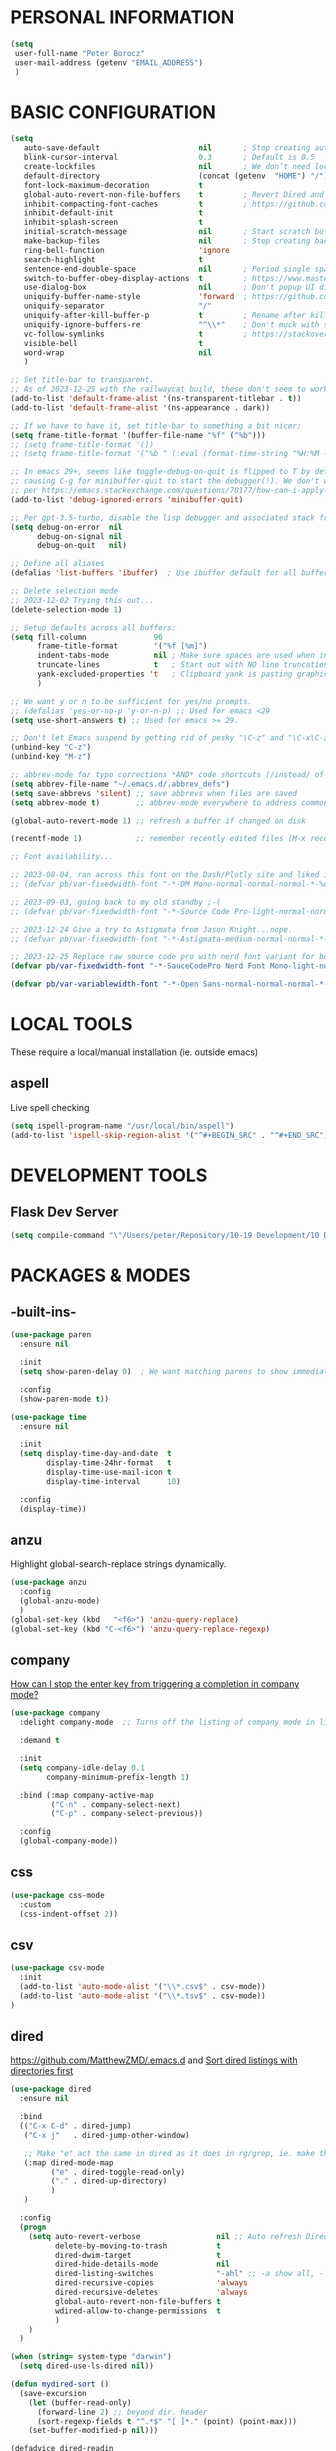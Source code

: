 * PERSONAL INFORMATION
#+begin_src emacs-lisp
  (setq
   user-full-name "Peter Borocz"
   user-mail-address (getenv "EMAIL_ADDRESS")
   )
#+end_src
* BASIC CONFIGURATION
#+begin_src emacs-lisp
    (setq
       auto-save-default                      nil       ; Stop creating autosaving files (we setup/use bbatsov's auto-save instead)
       blink-cursor-interval                  0.3       ; Default is 0.5
       create-lockfiles                       nil       ; We don’t need lockfiles since were ONLY single-user!
       default-directory                      (concat (getenv  "HOME") "/")
       font-lock-maximum-decoration           t
       global-auto-revert-non-file-buffers    t         ; Revert Dired and other buffers on changes
       inhibit-compacting-font-caches         t         ; https://github.com/sabof/org-bullets/issues/11#issuecomment-439228372
       inhibit-default-init                   t
       inhibit-splash-screen                  t
       initial-scratch-message                nil       ; Start scratch buffers empty..
       make-backup-files                      nil       ; Stop creating backup~ files
       ring-bell-function                     'ignore
       search-highlight                       t
       sentence-end-double-space              nil       ; Period single space ends sentence
       switch-to-buffer-obey-display-actions  t         ; https://www.masteringemacs.org/article/demystifying-emacs-window-manager Switching Buffers
       use-dialog-box                         nil       ; Don't popup UI dialogs when prompting
       uniquify-buffer-name-style             'forward  ; https://github.com/bbatsov/prelude
       uniquify-separator                     "/"
       uniquify-after-kill-buffer-p           t         ; Rename after killing uniquified
       uniquify-ignore-buffers-re             "^\\*"    ; Don't muck with special buffers
       vc-follow-symlinks                     t         ; https://stackoverflow.com/questions/15390178/emacs-and-symbolic-links#15391387
       visible-bell                           t
       word-wrap                              nil
       )

    ;; Set title-bar to transparent.
    ;; As of 2023-12-25 with the railwaycat build, these don't seem to work:
    (add-to-list 'default-frame-alist '(ns-transparent-titlebar . t))
    (add-to-list 'default-frame-alist '(ns-appearance . dark))

    ;; If we have to have it, set title-bar to something a bit nicer:
    (setq frame-title-format '(buffer-file-name "%f" ("%b")))
    ;; (setq frame-title-format '())
    ;; (setq frame-title-format '("%b " (:eval (format-time-string "%H:%M - %Y-%m-%d"))))

    ;; In emacs 29+, seems like toggle-debug-on-quit is flipped to T by default,
    ;; causing C-g for minibuffer-quit to start the debugger(!). We don't want that.
    ;; per https://emacs.stackexchange.com/questions/70177/how-can-i-apply-toggle-debug-on-quit-ignore-debugger-entered-lisp-error/70180
    (add-to-list 'debug-ignored-errors 'minibuffer-quit)

    ;; Per gpt-3.5-turbo, disable the lisp debugger and associated stack frame for common errors.
    (setq debug-on-error  nil
          debug-on-signal nil
          debug-on-quit   nil)

    ;; Define all aliases
    (defalias 'list-buffers 'ibuffer)  ; Use ibuffer default for all buffer management

    ;; Delete selection mode
    ;; 2023-12-02 Trying this out...
    (delete-selection-mode 1)

    ;; Setup defaults across all buffers:
    (setq fill-column               96
          frame-title-format        '("%f [%m]")
          indent-tabs-mode          nil ; Make sure spaces are used when indenting anything!
          truncate-lines            t   ; Start out with NO line truncation.
          yank-excluded-properties 't   ; Clipboard yank is pasting graphics from microsoft instead of text. Strip all properties!
          )

    ;; We want y or n to be sufficient for yes/no prompts.
    ;; (defalias 'yes-or-no-p 'y-or-n-p) ;; Used for emacs <29
    (setq use-short-answers t) ;; Used for emacs >= 29.

    ;; Don't let Emacs suspend by getting rid of pesky "\C-z" and "\C-x\C-z" annoying minimize
    (unbind-key "C-z")
    (unbind-key "M-z")

    ;; abbrev-mode for typo corrections *AND* code shortcuts (/instead/ of yasnippets)
    (setq abbrev-file-name "~/.emacs.d/.abbrev_defs")
    (setq save-abbrevs 'silent) ;; save abbrevs when files are saved
    (setq abbrev-mode t)        ;; abbrev-mode everywhere to address common typos.

    (global-auto-revert-mode 1) ;; refresh a buffer if changed on disk

    (recentf-mode 1)            ;; remember recently edited files (M-x recentf-open-files to show)

    ;; Font availability...

    ;; 2023-08-04, ran across this font on the Dash/Plotly site and liked it (in particular, the "drop" on the f!)
    ;; (defvar pb/var-fixedwidth-font "-*-DM Mono-normal-normal-normal-*-%d-*-*-*-m-0-iso10646-1")

    ;; 2023-09-03, going back to my old standby ;-(
    ;; (defvar pb/var-fixedwidth-font "-*-Source Code Pro-light-normal-normal-*-%d-*-*-*-m-0-iso10646-1")

    ;; 2023-12-24 Give a try to Astigmata from Jason Knight...nope.
    ;; (defvar pb/var-fixedwidth-font "-*-Astigmata-medium-normal-normal-*-%d-*-*-*-p-0-iso10646-1")

    ;; 2023-12-25 Replace raw source code pro with nerd font variant for better doom-modeline display support.
    (defvar pb/var-fixedwidth-font "-*-SauceCodePro Nerd Font Mono-light-normal-normal-*-%d-*-*-*-m-0-iso10646-1")

    (defvar pb/var-variablewidth-font "-*-Open Sans-normal-normal-normal-*-%d-*-*-*-p-0-iso10646-1")
#+end_src
* LOCAL TOOLS
These require a local/manual installation (ie. outside emacs)
** aspell
   Live spell checking
#+begin_src emacs-lisp
  (setq ispell-program-name "/usr/local/bin/aspell")
  (add-to-list 'ispell-skip-region-alist '("^#+BEGIN_SRC" . "^#+END_SRC"))
#+end_src
* DEVELOPMENT TOOLS
** Flask Dev Server
# WIP, need to find how to escape properly obo BOTH emacs *and* fish.
#+begin_src emacs-lisp
  (setq compile-command "\"/Users/peter/Repository/10-19 Development/10 Development/10.01 optimus_ludos/.venv/bin/flask run --debug -h localhost -p 5001 --debug\"")
#+end_src
* PACKAGES & MODES
** -built-ins-
#+begin_src emacs-lisp
  (use-package paren
    :ensure nil

    :init
    (setq show-paren-delay 0)  ; We want matching parens to show immediately

    :config
    (show-paren-mode t))

  (use-package time
    :ensure nil

    :init
    (setq display-time-day-and-date  t
          display-time-24hr-format   t
          display-time-use-mail-icon t
          display-time-interval      10)

    :config
    (display-time))
#+end_src
** anzu
Highlight global-search-replace strings dynamically.
#+begin_src emacs-lisp
  (use-package anzu
    :config
    (global-anzu-mode)
    )
  (global-set-key (kbd   "<f6>") 'anzu-query-replace)
  (global-set-key (kbd "C-<f6>") 'anzu-query-replace-regexp)
#+end_src
** company
[[Https://emacs.stackexchange.com/questions/13286/how-can-i-stop-the-enter-key-from-triggering-a-completion-in-company-mode][How can I stop the enter key from triggering a completion in company mode?]]
#+begin_src emacs-lisp
  (use-package company
    :delight company-mode  ;; Turns off the listing of company mode in list of minor modes (e.g. modeline)

    :demand t

    :init
    (setq company-idle-delay 0.1
          company-minimum-prefix-length 1)

    :bind (:map company-active-map
           ("C-n" . company-select-next)
           ("C-p" . company-select-previous))

    :config
    (global-company-mode))
#+end_src
** css
#+begin_src emacs-lisp
  (use-package css-mode
    :custom
    (css-indent-offset 2))
#+end_src
** csv
#+begin_src emacs-lisp
 (use-package csv-mode
   :init
   (add-to-list 'auto-mode-alist '("\\*.csv$" . csv-mode))
   (add-to-list 'auto-mode-alist '("\\*.tsv$" . csv-mode))
 )
#+end_src
** dired
[[https://github.com/MatthewZMD/.emacs.d]]
and
[[https://www.emacswiki.org/emacs/DiredSortDirectoriesFirst][Sort dired listings with directories first]]
#+begin_src emacs-lisp
  (use-package dired
    :ensure nil

    :bind
    (("C-x C-d" . dired-jump)
     ("C-x j"   . dired-jump-other-window)

     ;; Make "e" act the same in dired as it does in rg/grep, ie. make the buffer editable (C-c C-s to save edits)
     (:map dired-mode-map
           ("e" . dired-toggle-read-only)
           ("." . dired-up-directory)
           )
     )

    :config
    (progn
      (setq auto-revert-verbose                 nil ;; Auto refresh Dired, but be quiet about it
            delete-by-moving-to-trash           t
            dired-dwim-target                   t
            dired-hide-details-mode             nil
            dired-listing-switches              "-ahl" ;; -a show all, -l show long form, -h show size nicer.
            dired-recursive-copies              'always
            dired-recursive-deletes             'always
            global-auto-revert-non-file-buffers t
            wdired-allow-to-change-permissions  t
            )
      )
    )

  (when (string= system-type "darwin")
    (setq dired-use-ls-dired nil))

  (defun mydired-sort ()
    (save-excursion
      (let (buffer-read-only)
        (forward-line 2) ;; beyond dir. header
        (sort-regexp-fields t "^.*$" "[ ]*." (point) (point-max)))
      (set-buffer-modified-p nil)))

  (defadvice dired-readin
    (after dired-after-updating-hook first () activate)
    "Sort dired listings with directories first before adding marks."
    (mydired-sort))

  ;;
  ;; Color our dired display by type of file/directory
  ;; https://github.com/purcell/diredfl
  ;;
  (add-hook 'dired-mode-hook 'diredfl-mode)

  (use-package dired-gitignore
    :ensure t

    :config
    (define-key dired-mode-map (kbd "H") #'dired-gitignore-global-mode) ;; into your startup files. Then you will hide and show the gitignored files in a dired buffer by hitting the H key.

    ;; If you want to ignore gitignored files by default add also

    (dired-gitignore-global-mode t)
    )
#+end_src
** dumb-jump (inactive)
Until ruff-lsp gets the ability to look up a definition, this won't work.
It hooks into the xref system which is also used by eglot and thus, can't "lay over" it. Sad...
[[https://github.com/jacktasia/dumb-jump][GitHub - jacktasia/dumb-jump: an Emacs "jump to definition" package for 50+ l...]]
#+begin_src emacs-lisp
  ;; (installed through packages-list-package)
  ;; (add-hook 'xref-backend-functions #'dumb-jump-xref-activate)
#+end_src
** editor-config
#+begin_src emacs-lisp
  (use-package editorconfig
    :init
    (editorconfig-mode 1)
    )
#+end_src
** eglot
- [[https://github.com/joaotavora/eglot][GitHub - joaotavora/eglot: A client for Language Server Protocol servers]]
- [[https://ddavis.io/posts/emacs-python-lsp/][Python with Emacs: py(v)env and lsp-mode]]
- [[https://whatacold.io/blog/2022-01-22-emacs-eglot-lsp/][Eglot for better programming experience in Emacs - whatacold's space]]
#+begin_src emacs-lisp
  ;; https://grtcdr.tn/dotfiles/emacs/emacs.html#orgdb7d3a6
  (use-package eglot
      :commands
      (eglot eglot-ensure)

      :hook
      ((python-ts-mode yaml-ts-mode) . eglot-ensure)

      :bind
      (:map eglot-mode-map
            ("C-c e a" . eglot-code-actions)
            ("C-c e r" . eglot-rename)
            ("C-c e f" . eglot-format)
            ("C-c x r" . xref-find-references)
            ("C-c x f" . xref-find-definitions)
            ("C-c x a" . xref-find-apropos)
            ("C-c f n" . flymake-goto-next-error)
            ("C-c f p" . flymake-goto-prev-error)
            ("C-c f d" . flymake-show-project-diagnostics))

      :custom
      (eglot-autoshutdown t)
      (eglot-menu-string "eglot")
      (eglot-ignored-server-capabilities '(:documentHighlightProvider))
      )

  (use-package pyvenv-auto
    :custom
    (pyvenv-auto-mode t))

  (with-eval-after-load 'eglot
    (add-to-list 'eglot-server-programs
                 '(python-ts-mode . ("~/.local/bin/ruff-lsp"))))

  (use-package treesit-auto
    :config
    (global-treesit-auto-mode))

  (add-hook 'prog-mode-hook (lambda () (setq truncate-lines t
                                             fill-column    96
                                             )))
#+end_src
** elm-mode
   https://github.com/jcollard/elm-mode
#+begin_src emacs-lisp
  (use-package elm-mode
    :config
    (setq elm-format-on-save t)

    :init
    (add-hook 'elm-mode-hook 'elm-format-on-save-mode)
    )
#+end_src
** emacs-garbage-collection collection
   Gather garbage-collection statistics for Emacs core devs
   https://elpa.gnu.org/packages/emacs-gc-stats.html
#+begin_src emacs-lisp
  ;; Turned off 2023-10-11
  ;; (use-package emacs-gc-stats

  ;;   :config

  ;;   ;; Optionally reset Emacs GC settings to default values (recommended)
  ;;   (setq emacs-gc-stats-gc-defaults 'emacs-defaults)

  ;;   ;; Optionally set reminder to upload the stats after 3 weeks.
  ;;   (setq emacs-gc-stats-remind nil) ; can also be a number of days

  ;;   ;; Optionally disable logging the command names
  ;;   ;; (setq emacs-gc-stats-inhibit-command-name-logging t)
  ;;   (emacs-gc-stats-mode +1)
  ;; )
#+end_src
** envrc
[[https://github.com/purcell/envrc]]
#+begin_src emacs-lisp
  (use-package envrc
    (envrc-global-mode)
    )
#+end_src
** find-file-in-project
 #+begin_src emacs-lisp
   (use-package find-file-in-project
     :load-path "~/.emacs.d/site-lisp/find-file-in-project/"

     :config
     (setq ffip-use-rust-fd t)

     :bind
     ("C-c C-x C-f" . find-file-in-project) ;; Note: override org-emphasize (which I've never used)
     )
 #+end_src
** fish-shell-mode
#+begin_src emacs-lisp
  ;; Tried commenting this out as of 2023-07-30 as part of testing out 29.1 and going back to 28.2
  ;; it doesn't seem to have any impact...leave it out??
  ;; (use-package fish-mode)
#+end_src
** format-all
hat-tip to [[https://ianyepan.github.io/posts/format-all/][Ian YE Pan]]
#+begin_src emacs-lisp
  (use-package format-all

    :preface
    (defun pb/format-code ()
      "Auto-format whole buffer."
      (interactive)
      (if (derived-mode-p 'prolog-mode)
          (prolog-indent-buffer)
        (format-all-buffer)))

    :config
    (global-set-key (kbd "M-F") #'pb/format-code)
    (add-hook 'prog-mode-hook #'format-all-ensure-formatter)
    )
#+end_src
** git
 #+begin_src emacs-lisp
   (use-package git-timemachine)

   (use-package git-gutter
     :init
     (global-git-gutter-mode +1)

     :config
     (setq git-gutter:disabled-modes '(org-mode image-mode))

     )
 #+end_src
** gpt
https://github.com/karthink/gptel
 #+begin_src emacs-lisp
   (use-package gptel)
 #+end_src
** graphviz/dot-mode
#+begin_src emacs-lisp
  (use-package graphviz-dot-mode
    :config
    (setq graphviz-dot-indent-width 4))
#+end_src
** helpful
Improve quality of most-used C-h methods.
#+begin_src emacs-lisp
  (use-package helpful
    :demand t

    :bind
    ("C-x C-g" . magit-status)

    ;; Note that the built-in `describe-function' includes both functions
    ;; and macros. `helpful-function' is functions only, so we provide
    ;; `helpful-callable' as a drop-in replacement.
    ("C-h f" . helpful-callable)
    ("C-h v" . helpful-variable)
    ("C-h k" . helpful-key)
    ("C-h x" . helpful-command)

    ;; I also recommend the following keybindings to get the most out of helpful:
    ;; Lookup the current symbol at point. C-c C-d is a common keybinding
    ;; for this in lisp modes.
    ("C-c C-d" . helpful-at-point)

    ;; Look up *F*unctions (excludes macros).
    ;;
    ;; By default, C-h F is bound to `Info-goto-emacs-command-node'. Helpful
    ;; already links to the manual, if a function is referenced there.
    ("C-h F"  . helpful-function)
    )

#+end_src
** hungry-deletes
Aggressively (but reluctantly) delete white-space.
[[https://github.com/hrehfeld/emacs-smart-hungry-delete]]
#+begin_src emacs-lisp
  (use-package smart-hungry-delete
    :ensure t

    :bind (
           ([remap delete-char]                   . smart-hungry-delete-forward-char)
           ([remap org-delete-char]               . smart-hungry-delete-forward-char)

           ([remap backward-delete-char-untabify] . smart-hungry-delete-backward-char)
           ([remap delete-backward-char]          . smart-hungry-delete-backward-char)
           )

    :init (smart-hungry-delete-add-default-hooks))
#+end_src
** full-frame
Use a single-window (part. for Magit) and then close.
#+begin_src emacs-lisp
  (use-package fullframe
    :config (fullframe magit-status magit-mode-quit-window))
#+end_src
** indent
https://github.com/jdtsmith/indent-bars
 #+begin_src emacs-lisp
   (use-package indent-bars
     :load-path "~/.emacs.d/site-lisp/indent-bars"

     :config
     (setq
      indent-bars-color '(highlight :face-bg t :blend 1.0)
      indent-bars-pattern "."
      indent-bars-width-frac 0.1
      indent-bars-pad-frac 0.1
      indent-bars-zigzag nil
      indent-bars-color-by-depth nil
      indent-bars-highlight-current-depth nil
      indent-bars-display-on-blank-lines nil
      )

     :hook
     ((python-mode yaml-pro-ts-mode) . indent-bars-mode)
     )
 #+end_src
** justfile
#+begin_src emacs-lisp
  (use-package just-mode
    :config
    (add-to-list 'auto-mode-alist '("\\justfile?\\'" . just-mode))
    )
#+end_src
** lin
#+begin_src emacs-lisp
  (use-package lin
    :ensure t
    :config
    (lin-global-mode 1)
    )
#+end_src
** magit
#+begin_src emacs-lisp
  ;; Full screen magit-status
  (defadvice magit-status (around magit-fullscreen activate)
    (window-configuration-to-register :magit-fullscreen)
    ad-do-it
    (delete-other-windows))

  (defun magit-quit-session ()
    "Restores the previous window configuration and kills the magit buffer"
    (interactive)
    (kill-buffer)
    (jump-to-register :magit-fullscreen))

  (use-package magit
    :demand t

    :bind
    ("C-x C-g" . magit-status)

    :config
    (define-key magit-status-mode-map (kbd "q") 'magit-quit-session))

  (use-package ibuffer-git)

  (use-package magit-todos
    :load-path "~/.emacs.d/site-lisp/magit-todos/"
    )
#+end_src
** marginalia
#+begin_src emacs-lisp
  ;; Enable rich annotations using the Marginalia package
  (use-package marginalia
    ;; Bind `marginalia-cycle' locally in the minibuffer.  To make the binding
    ;; available in the *Completions* buffer, add it to the
    ;; `completion-list-mode-map'.
    :bind (:map minibuffer-local-map
           ("M-A" . marginalia-cycle))

    ;; The :init section is always executed.
    :init

    ;; Marginalia must be actived in the :init section of use-package such that
    ;; the mode gets enabled right away. Note that this forces loading the
    ;; package.
    (marginalia-mode))
#+end_src
** markdown
Specifically, GithubFlavoredMarkdown-mode
#+begin_src emacs-lisp
  (use-package markdown-mode
    :mode ("*\\.md\\'" . gfm-mode)

    :init
    (setq
     markdown-command      "multimarkdown"
     markdown-open-command "/usr/local/bin/mark") ;; Opens application -> Marked2

    :config
    (add-hook 'markdown-mode-hook 'visual-line-mode)
    (add-hook 'markdown-mode-hook 'pb/markdown-config)
    ;;(add-hook 'markdown-mode-hook 'pb/variable-width-face-mode)
    )

  (defun pb/markdown-config ()
    (local-set-key (kbd "M-q") 'ignore))
#+end_src
** mode-line
*** [[https://github.com/jessiehildebrandt/mood-line/blob/master/mood-line.el][mood-line]]
Nice and simple, no extraneous minor-modes or weird font's necessary!
#+begin_src emacs-lisp
  (use-package mood-line
    :ensure t

    :init
    (custom-set-faces
     '(mode-line-active   ((t (:family "SauceCodePro Nerd Font Mono" :height 1.0))))
     '(mode-line-inactive ((t (:family "SauceCodePro Nerd Font Mono" :height 0.8))))
     )

    (mood-line-mode)

    )
#+end_src
*** ARCHIVED (tried but discounted for one reason or another)
**** [[https://github.com/TheBB/spaceline][spaceline]]       (tried but inactive now)
[[https://github.com/TheBB/spaceline#turning-segments-on-and-off][GitHub - TheBB/spaceline: Powerline theme from Spacemacs]]
#+begin_src emacs-lisp
  ;; (use-package spaceline
  ;;     :init
  ;;     (spaceline-emacs-theme)

  ;;     :config
  ;;     (spaceline-toggle-minor-modes-off)
  ;;     )
#+end_src
**** [[https://github.com/Malabarba/smart-mode-line/][smart-mode-line]] (tried but inactive now)
#+begin_src emacs-lisp
  ;; (use-package smart-mode-line
  ;;   :ensure t
  ;;   :init
  ;;   (sml/setup)
  ;;   )
#+end_src
**** [[https://github.com/seagle0128/doom-modeline?tab=readme-ov-file#customize][doom]]            (tried but inactive now)
[[https://github.com/seagle0128/doom-modeline][GitHub - seagle0128/doom-modeline: A fancy and fast mode-line inspired by min...]]
http://emacs.stackexchange.com/questions/13227/easy-way-to-give-the-time-its-own-face-in-modeline
#+begin_src emacs-lisp
  (use-package nerd-icons
    :custom
    (nerd-icons-font-family "Symbols Nerd Font Mono")
    )

  ;; (use-package doom-modeline
  ;;   :ensure t

  ;;   :init
  ;;   (setq
  ;;    display-time-string-forms '((propertize (format-time-string "%a %R %F" now)))
  ;;    doom-modeline-column-zero-based nil
  ;;    doom-modeline-height 1

  ;;    doom-modeline-position-column-format '("C%c")
  ;;    doom-modeline-position-column-line-format '("%l - %c")
  ;;    doom-modeline-position-line-format '("L%l")
  ;;    doom-modeline-vcs-max-length 20

  ;;    modeline-position-column-format '("C%c")
  ;;    modeline-position-column-line-format '("%l - %c")
  ;;    modeline-position-line-format '("L%l")

  ;;    inhibit-compacting-font-caches t
  ;;    nerd-icons-scale-factor 1.0
  ;;    )
  ;;   (custom-set-faces
  ;;    '(mode-line-active   ((t (:family "SauceCodePro Nerd Font Mono" :height 1.0))))
  ;;    '(mode-line-inactive ((t (:family "SauceCodePro Nerd Font Mono" :height 0.8))))
  ;;    )

  ;;   :hook
  ;;   (after-init . doom-modeline-mode)
  ;;   )
#+end_src
** move-text
Specifically, GithubFlavoredMarkdown-mode
#+begin_src emacs-lisp
  (use-package move-text
    :init
    (move-text-default-bindings)
    )
#+end_src
** olivetti
https://github.com/rnkn/olivetti
#+begin_src emacs-lisp
  (use-package olivetti
    :init
    (setq olivetti-body-width 0.66)

    :hook
    ((markdown-mode . olivetti-mode))
    )
#+end_src
** org
*** Base Package Definition
#+begin_src emacs-lisp

  ;; -----------------------------------------------------------------------------
  ;; Packages
  ;; -----------------------------------------------------------------------------
  (use-package org
    :defer nil

    :bind (:map org-mode-map
                ("C-M-<return>" . org-insert-subheading)
                ("C-c l"        . org-store-link)
                ("C-c a"        . org-agenda)
                ("C-c |"        . org-table-create-or-convert-from-region)
                ("C-c C-<"      . org-promote-subtree)
                ("C-c C->"      . org-demote-subtree)
                ("C-<right>"    . org-metaright)
                ("C-<left>"     . org-metaleft)
                )

    :config
    (add-hook 'text-mode-hook #'visual-line-mode)
    (visual-line-mode 1)

    :init
    (setq fill-column                              96 ;; Org won't use the global fill-column, set here explicitly?
          org-M-RET-may-split-line                 nil
          org-adapt-indentation                    t
          org-agenda-dim-blocked-tasks             'invisible
          org-agenda-files                         (directory-files-recursively "~/Repository/00-09 System/01 Org/" "\\.org$")
          org-catch-invisible-edits                'show-and-error
          org-default-notes-file                   (concat org-directory  "~/Repository/00-09 System/01 Org/gtd.org")
          org-directory                            "~/Repository/00-09 System/01 Org"
          org-ellipsis                             "▼"  ;; …, ↴ ⤵, ▼, ↴, ⬎, ⤷, ⋱
          org-enforce-todo-checkbox-dependencies   t
          org-enforce-todo-dependencies            t
          org-export-backends                      (quote (ascii html icalendar latex md odt))
          org-hide-emphasis-markers                t
          org-hide-leading-stars                   t
          org-id-prefix                            "ID" ;; We don't want simply numbers!
          org-image-actual-width                   '(300)
          org-link-search-must-match-exact-heading nil
          org-list-allow-alphabetical              t
          org-return-follows-link                  t
          org-src-fontify-natively                 t
          org-src-window-setup                     'current-window ;; https://irreal.org/blog/?p=8824
          org-startup-folded                       t
          org-startup-indented                     t
          org-startup-with-inline-images           t
          org-use-fast-todo-selection              t
          org-use-speed-commands                   nil
          ;; https://blog.aaronbieber.com/2017/03/19/organizing-notes-with-refile.html
          org-refile-targets                        '((org-agenda-files :maxlevel . 2))

          org-link-frame-setup '((vm      . vm-visit-folder-other-frame)
                                 (vm-imap . vm-visit-imap-folder-other-frame)
                                 (gnus    . org-gnus-no-new-news)
                                 (file    . find-file)  ;; Used to be find-file-other-window..
                                 (wl      . wl-other-frame))
          ))

  (add-to-list 'auto-mode-alist '("\\.org$" . org-mode))

  ;; Allow for links like [[file:~/dev/foo][Code]] to open a dired on C-c C-o.
  ;; https://emacs.stackexchange.com/questions/10426/org-mode-link-to-open-directory-in-dired
  (add-to-list 'org-file-apps '(directory . emacs))

  ;; ---------------------------------------------------------------------------
  ;; GTD Configuration
  ;; ---------------------------------------------------------------------------
  ;; Keywords: this sequence is on behalf of regular TO-DO items in my GTD world.
  (setq org-todo-keywords
        '((sequence
           "TODO(t)"
           "WORK(w)"
           "WAIT(a)"
           "|"
           "DONE(x)"
           )))

  ;; Format of DONE items
  (setq org-fontify-done-headline t)
  (set-face-attribute 'org-done          nil :foreground "gray36" :strike-through nil)
  (set-face-attribute 'org-headline-done nil :foreground "gray36" :strike-through nil)

  ;; ---------------------------------------------------------------------------
  ;; Capture templates
  ;; ---------------------------------------------------------------------------
  (define-key global-map (kbd "C-c c") 'org-capture)
  (setq org-capture-templates
        '(
          ("t" "GTD"      entry (file+headline "/Users/peter/Repository/00-09 System/01 Org/gtd.org" "INBOX") "** TODO %?\n\n")
          ("p" "Projects" entry (file          "/Users/peter/Repository/00-09 System/01 Org/projects.org"   ) "* TODO %?\n\n" :prepend t)
          ("j" "Journal"  entry (file+datetree "/Users/peter/Repository/00-09 System/01 Org/journal.org"    ) "*** %?")
          ))
#+end_src
*** Supplemental Org Packages
**** babel
#+begin_src emacs-lisp
  (org-babel-do-load-languages
   'org-babel-load-languages
   '((emacs-lisp . t)
     (js         . t)
     (python     . t)
     (shell      . t)
     (sqlite     . t)
     ))
  (setq org-confirm-babel-evaluate nil)
#+end_src
**** prettify-symbols
  #+begin_src emacs-lisp
    (defun pb/load-prettify-symbols ()
      (interactive)
      (setq prettify-symbols-alist
            (mapcan (lambda (x) (list x (cons (upcase (car x)) (cdr x))))
                    '(("#+begin_src"     . ?)
                      ("#+end_src"       . ?)

                      ("#+begin_example" . ?)
                      ("#+end_example"   . ?)

                      ("#+header:"       . ?)

                      (":properties:"    . ?)
                      (":end:"           . ?🛑)
                      )
                    )
            )
      )
    (add-hook 'org-mode-hook #'pb/load-prettify-symbols)
#+end_src
**** org-appear
 #+begin_src emacs-lisp
   (use-package org-appear
       :hook (org-mode . org-appear-mode))
 #+end_src
**** org-cliplink
Create an org-link from a URL in the clipboard with the actual title of the URL as the link title.
 #+begin_src emacs-lisp
   (use-package org-cliplink
     :after 'org
     )
 #+end_src
**** org-modern-indent
 #+begin_src emacs-lisp
   (use-package org-modern-indent
     :load-path "~/.emacs.d/site-lisp/org-modern-indent/"
     :config
     (add-hook 'org-mode-hook #'org-modern-indent-mode 90))
 #+end_src
**** org-pretty-table-mode
 #+begin_src emacs-lisp
   (use-package org-pretty-table
     :load-path "~/.emacs.d/site-lisp/org-pretty-table"
     :config
     (add-hook 'org-mode-hook (lambda () (org-pretty-table-mode))))
 #+end_src
**** org-superstar
 #+begin_src emacs-lisp
   ;; Nice(r) bullets (replaces org-bullets)
   (use-package org-superstar
     :config

     ;; Set the following to "t" to make TODO items have a 'checkbox' icon,
     ;; irrespective of their depth.
     (setq org-superstar-special-todo-items nil)

     (add-hook 'org-mode-hook (lambda () (org-superstar-mode 1)))
     )

   (setq org-superstar-item-bullet-alist
         '((?* . ?•)
           (?+ . ?➤)
           (?- . ?•)))
 #+end_src
**** org-web-tools (INACTIVE)
[[https://github.com/alphapapa/org-web-tools][GitHub - alphapapa/org-web-tools: View, capture, and archive Web pages in Org...]]
[[https://blog.nawaz.org/posts/2023/Mar/solving-a-scraping-problem-with-emacs-and-org-mode/][Solving a Scraping Problem with Emacs and Org Mode]] (Blog post demonstrating org-web-tools)
 #+begin_src emacs-lisp
   ;; Has problems with 29.1, revert to org-cliplink for now until package get's an upgrade.
   ;; (use-package org-web-tools)
 #+end_src
*** Attachment Management
#+begin_src emacs-lisp
  ;; -----------------------------------------------------------------------------
  ;; Attachments
  ;; -----------------------------------------------------------------------------
  (setq org-attach-id-dir "/Users/peter/Repository/00-09 System/01 Org/repository-org-attach-style")
  (setq org-attach-method "mv")
  (add-hook 'dired-mode-hook
            (lambda ()
              (define-key dired-mode-map (kbd "C-c C-x a")
                (lambda ()
                  (interactive)
                  (let ((org-attach-method 'mv))
                    (call-interactively #'org-attach-dired-to-subtree))))))
#+end_src
** pbcopy
Allow interaction with MacOS clipboard and kill/yank ring in emacs.
#+begin_src emacs-lisp
  (use-package pbcopy)
#+end_src
** pdf
#+begin_src emacs-lisp
  (use-package pdf-tools
    :config
    (setq pdf-info-epdfinfo-program "/usr/local/bin/epdfinfo")
    )
  (pdf-tools-install)
#+end_src
** postgresql
#+begin_src emacs-lisp
  (setq sql-postgres-program "/Applications/Postgres.app/Contents/Versions/latest/bin/psql")
  (add-hook 'sql-mode-hook 'sql-highlight-postgres-keywords)
  (add-hook 'sql-interactive-mode-hook 'sql-rename-buffer)

  ; Execute this after opening up SQL to get a scratch
  ; buffer from which to submit sql with C-c C-b
  (defun pgsql-scratch ()
    (interactive)
    (switch-to-buffer "*scratch*")
    (sql-mode)
    (sql-set-product "postgres")
    (sql-set-sqli-buffer)
    (sql-rename-buffer)
    )

  (defun upcase-sql-keywords ()
    (interactive)
    (save-excursion
      (dolist (keywords sql-mode-postgres-font-lock-keywords)
        (goto-char (point-min))
        (while (re-search-forward (car keywords) nil t)
          (goto-char (+ 1 (match-beginning 0)))
          (when (eql font-lock-keyword-face (face-at-point))
            (backward-char)
            (upcase-word 1)
            (forward-char))))))

  (setq sql-connection-alist
      '(
        (foo
        (sql-product 'postgres)
        (sql-port 5432)
        (sql-server "localhost")
        (sql-user "--sorry, getme from environment--")
        (sql-password "--sorry, getme from environment also--")
        (sql-database "db-foo"))
       )
      )

  (defun wrapper-sql-connect (product connection)
    (setq sql-product product)
    (sql-connect connection))

  ; Startup wrappers
  (defun sql-environment-foo ()
    (interactive)
    (wrapper-sql-connect 'postgres 'foo))
#+end_src
** pulsar
[[https://protesilaos.com/emacs/pulsar]]
#+begin_src emacs-lisp
  (use-package pulsar
    :load-path "~/.emacs.d/site-lisp/pulsar/"

    :config
    (setq pulsar-delay 0.06)
    (setq pulsar-face 'pulsar-yellow)
    (dolist (hook '(org-mode-hook python-mode-hook yaml-mode-hook text-mode-hook emacs-lisp-mode-hook dired-mode-hook))
      (add-hook hook #'pulsar-mode))
    (add-hook 'next-error-hook #'pulsar-pulse-line)

    ;; Don't use global mode as it looks ugly trying to pulse my complex vterm fish prompt ;-(
    ;; (pulsar-global-mode 1)
    )
#+end_src
** rainbow-delimiters
#+begin_src emacs-lisp
  (use-package rainbow-delimiters
    :config
    (set-face-attribute 'rainbow-delimiters-unmatched-face nil
                        :foreground 'unspecified
                        :inherit 'error)
    (add-hook 'prog-mode-hook 'rainbow-delimiters-mode))

  (use-package prog-mode
    :ensure nil
    :hook ((prog-mode . rainbow-delimiters-mode)))
 #+end_src
** rainbow-mode
   Display colour codes in the actual colour they represent, e.g. #0000ff (should be white text on a blue background)
#+begin_src emacs-lisp
  (use-package rainbow-mode
    :demand t
    :hook (prog-mode)
    )
#+end_src
** rg (aka ripgrep)
Use wgrep-save-all-buffers to save once changes have been committed after editing rg results buffer.
#+begin_src emacs-lisp
    (use-package rg
      :config
      (rg-enable-menu))

    ;; Separate these into 2 cases:
    ;; This one only works on selected text BUT doesn't prompt for directory or file type!
    (global-set-key (kbd   "<f5>") 'rg-project)

    ;; While this one prompts for something to query on but also asks for directory and type as well..
    (global-set-key (kbd "C-<f5>") 'rg-literal)
#+end_src
** savehist
#+begin_src emacs-lisp
  (use-package savehist
    :init
    (savehist-mode))
#+end_src
** save place
#+begin_src emacs-lisp
  (use-package saveplace
    :config
    (setq-default save-place t)

    :init
    (save-place-mode 1)
    )
#+end_src
** shell
#+begin_src emacs-lisp
  (setq explicit-shell-file-name "/usr/local/bin/fish")
  (setq shell-pushd-regexp "push[d]*")
  (setq shell-popd-regexp   "pop[d]*")

  ;; Make git work within shell
  (setenv "PAGER"  "/bin/cat")
  (setenv "EDITOR" "/Applications/Emacs.app/Contents/MacOS/bin/emacsclient")
#+end_src
** super-save
#+begin_src emacs-lisp
  ;; Auto-save buffers
  (use-package super-save
    :ensure t
    :config
    (save-place-mode 1)
    )
#+end_src
** terminal-notifier
#+begin_src emacs-lisp
  ;;;;;;;;;;;;;;;;;;;;;;;;;;;;;;;;;;;;;;;;;;;;;;;;;;;;;;;;;;;;;;;;;;;;;;;;;;;;;;;;
  ;; Terminal notifier
  ;; requires 'brew install terminal-notifier'

  ;; (defvar terminal-notifier-command (executable-find "terminal-notifier") "/usr/local/bin/terminal-notifier")

  ;; (defun terminal-notifier-notify (title message)
  ;;   "Show a message with terminal-notifier-command."
  ;;   (start-process "terminal-notifier"
  ;;                  "terminal-notifier"
  ;;                  terminal-notifier-command
  ;;                  "-title" title
  ;;                  "-message" message
  ;;                  "-send" "org.gnu.Emacs"))

  ;; (defun timed-notification (time msg)
  ;;   (interactive "sNotification when (e.g: 2 minutes, 60 seconds, 3 days): \nsMessage: ")
  ;;   (run-at-time time nil (lambda (msg) (terminal-notifier-notify "Emacs" msg)) msg))

  ;; ;; (terminal-notifier-notify "Emacs notification" "Something amusing happened")

  ;; (setq org-show-notification-handler
  ;;       (lambda (msg) (timed-notification nil msg)))
#+end_src
** text
#+begin_src emacs-lisp
  (setq text-mode-hook
        '(lambda ()
           (auto-fill-mode 0)
           (setq tab-width 4)
           (flyspell-mode)
           ))
  (setq default-major-mode 'text-mode)
#+end_src
** themes
*** monokai
#+begin_src emacs-lisp
  ;; (use-package monokai
  ;;   :ensure nil
  ;;   :config
  ;;   (setq monokai-height-plus-4 1.2
  ;; 	monokai-height-plus-3 1.1
  ;;    )
  ;;   (load-theme 'monokai nil)
  ;; )
#+end_src
*** Prot's [[https://protesilaos.com/emacs/ef-themes][ef-autumn]]
#+begin_src emacs-lisp
  ;; (use-package ef-themes
  ;;   :ensure nil
  ;;   :config
  ;;   (setq ef-themes-italic-constructs t
  ;;         ef-themes-bold-constructs nil)
  ;;   (setq ef-themes-headings
  ;;         '((0 . (0.8))			;; Document titles etc.
  ;;           (1 . (1.2))
  ;;           (2 . (1.1))))
  ;;   (setq ef-themes-common-palette-overrides
  ;;         '((fg-heading-1 blue)
  ;;           (fg-heading-2 cyan)
  ;;           (fg-heading-3 green)))
  ;;   (load-theme 'ef-autumn)
  ;; )
#+end_src
** toml-mode
#+begin_src emacs-lisp
  (use-package toml-mode
    :defer t)
#+end_src
** tree-sitter
- As of <2023-08-14 Mon> Working 29.1! (from https://github.com/railwaycat/homebrew-emacsmacport)
  (with some help from [[https://www.masteringemacs.org/article/how-to-get-started-tree-sitter][How to Get Started with Tree-Sitter - Mastering Emacs]])
#+begin_src emacs-lisp
  (setq treesit-language-source-alist
        '(
          (bash       "https://github.com/tree-sitter/tree-sitter-bash")
          (cmake      "https://github.com/uyha/tree-sitter-cmake")
          (css        "https://github.com/tree-sitter/tree-sitter-css")
          (html       "https://github.com/tree-sitter/tree-sitter-html")
          (javascript "https://github.com/tree-sitter/tree-sitter-javascript" "master" "src")
          (json       "https://github.com/tree-sitter/tree-sitter-json")
          (make       "https://github.com/alemuller/tree-sitter-make")
          (markdown   "https://github.com/ikatyang/tree-sitter-markdown")
          (python     "https://github.com/tree-sitter/tree-sitter-python")
          (toml       "https://github.com/tree-sitter/tree-sitter-toml")
          (yaml       "https://github.com/ikatyang/tree-sitter-yaml"))
        )

  (use-package treesit-auto
    :demand t

    :config
    (global-treesit-auto-mode)

    )
#+end_src
** vertico & orderless
#+begin_src emacs-lisp
  (use-package vertico
    :ensure t

    :init
    (vertico-mode)

    :custom
    (vertico-cycle         t)
    (vertico-scroll-margin 0)
    (vertico-count         10)
    )

  ;; Optionally enable cycling for `vertico-next' and `vertico-previous'.
  ;; (setq vertico-cycle t)

  ;; Do not allow the cursor in the minibuffer prompt
  (setq minibuffer-prompt-properties
        '(read-only t cursor-intangible t face minibuffer-prompt))
  (add-hook 'minibuffer-setup-hook #'cursor-intangible-mode)

  ;; Emacs 28: Hide commands in M-x which do not work in the current mode.
  ;; Vertico commands are hidden in normal buffers.
  (setq read-extended-command-predicate #'command-completion-default-include-p)

  ;; Optionally use the `orderless' completion style.
  (use-package orderless
    :init
    ;; Configure a custom style dispatcher (see the Consult wiki)
    ;; (setq orderless-style-dispatchers '(+orderless-dispatch)
    ;;       orderless-component-separator #'orderless-escapable-split-on-space)
    (setq completion-styles '(orderless basic)
          completion-category-defaults nil
          completion-category-overrides '((file (styles partial-completion)))))
#+end_src
** volatile-highlights
 #+begin_src emacs-lisp
   (use-package volatile-highlights
     :custom
     (volatile-highlights-mode t)
     )
#+end_src
** vterm
"C-c C-t" to go into "buffer" mode (for copy/paste operations)
 #+begin_src emacs-lisp
   (use-package vterm
     :defer t

     :config
     (setq vterm-shell "/usr/local/bin/fish")

     :hook
     (vterm-mode . (lambda ()
                     (setq-local show-trailing-whitespace nil)))

     :custom
     (vterm-always-compile-module t))

   (global-set-key (kbd "<f12>")   'pb/vterm-current-directory)
   (global-set-key (kbd "C-<f12>") 'pb/vterm-by-name)
#+end_src
** vlf
#+begin_src emacs-lisp
  (use-package vlf)
#+end_src
** web-mode
#+begin_src emacs-lisp
  (use-package web-mode)

  (add-to-list 'auto-mode-alist '("\\.html$" . web-mode))
  (add-to-list 'auto-mode-alist '("\\.htmx$" . web-mode))
  (add-to-list 'auto-mode-alist '("\\.dhtml$" . web-mode))

  (setq web-mode-engines-alist '(("django" . "\\.html$")))
  (setq web-mode-engines-alist '(("django" . "\\.htmx$")))

  ;; For IRIS, we've decided to have HTML indenting match Python:
  (defun my-web-mode-hook ()
    "Hooks for Web mode."
    (setq web-mode-markup-indent-offset 2)
    (setq web-mode-css-indent-offset    2)
    (setq web-mode-code-indent-offset   2)
    (setq web-mode-indent-style         2)
    )

  (add-hook 'web-mode-hook 'my-web-mode-hook)
#+end_src
** yaml-mode
#+begin_src emacs-lisp
  (use-package yaml-pro
     :defer t
     :hook
     (yaml-mode . yaml-pro-ts-mode))
#+end_src
** yasnippet
While the majority of the time, I don't rely on snippets, there are a
very select /few/ that I consider worthwhile, thus, keep use of
yasnippets for now (but make sure they don't expand within comments!)
#+begin_src emacs-lisp
  ;; Don't do snippet expansion within comments/docstrings for py:
  ;; (https://stackoverflow.com/questions/25521897/how-to-never-expand-yasnippets-in-comments-and-strings)
  (defun yas-no-expand-in-comment/string ()
    (setq yas-buffer-local-condition
          '(if (nth 8 (syntax-ppss)) ;; non-nil if in a string or comment
               '(require-snippet-condition . force-in-comment)
             t)))

  (use-package yasnippet
      :config

      ;; Bind `SPC' to `yas-expand' when snippet expansion available (it will still call `self-insert-command' otherwise)
      (define-key yas-minor-mode-map (kbd "SPC") yas-maybe-expand)

      ;; Use the method above to keep snippets only when we're writing actual code.
      ;; (add-hook 'prog-mode-hook 'yas-no-expand-in-comment/string)

      (add-hook 'python-ts-mode-hook   #'yas-minor-mode)
      (add-hook 'python-base-mode-hook #'yas-minor-mode)
      (add-hook 'prog-mode-hook        #'yas-no-expand-in-comment/string)

      (yas-global-mode 1)
      (yas-reload-all)
      )
#+end_src
** zoom
[[https://github.com/cyrus-and/zoom][GitHub - cyrus-and/zoom: Fixed and automatic balanced window layout for Emacs]]
#+begin_src emacs-lisp
  (use-package zoom
      :config
      (zoom-mode 1)
      )
#+end_src
* CUSTOM COMMANDS
  These are custom commands I used on regular basis (almost all of which are cribbed from others, credit given as much as possible!)
** Center window (aka frame) on current monitor
   [[https://christiantietze.de/posts/2022/04/emacs-center-window-current-monitor-simplified/]]
#+begin_src emacs-lisp
  (defun pb/recenter (&optional frame)
    "Center FRAME on the screen. FRAME can be a frame name, a terminal name, or a frame. If FRAME is omitted or nil, use currently selected frame."
    (interactive)
    (unless (eq 'maximised (frame-parameter nil 'fullscreen))
      (modify-frame-parameters
       frame '((user-position . t) (top . 0.5) (left . 0.5)))))
#+end_src
** Create new vterm/shell buffer (2 ways):
#+begin_src emacs-lisp
  (defun pb/vterm-current-directory ()
    "Create a terminal buffer from the current dired location"
    (interactive)
    (let ((shell-name (car (last (butlast (split-string default-directory "/"))))))
      (vterm (concat shell-name "@"))
      )
    )

  (defun pb/vterm-by-name ()
    "Create a terminal buffer based on name provided."
    (interactive)
    (let ((shell-name (read-string "Shell name: ")))
      (vterm (concat shell-name "@"))))
#+end_src
** Change case of text
   [[http://ergoemacs.org/emacs/modernization_upcase-word.html]]
#+begin_src emacs-lisp
  (defun pb/toggle-letter-case ()
    "Toggle the letter case of current word or text selection, toggles between: “all lower”, “Init Caps”, “ALL CAPS”."
    (interactive)
    (let (p1 p2 (deactivate-mark nil) (case-fold-search nil))
      (if (region-active-p)
          (setq p1 (region-beginning) p2 (region-end))
        (let ((bds (bounds-of-thing-at-point 'word) ) )
          (setq p1 (car bds) p2 (cdr bds)) ) )

      (when (not (eq last-command this-command))
        (save-excursion
          (goto-char p1)
          (cond
           ((looking-at "[[:lower:]][[:lower:]]") (put this-command 'state "all lower"))
           ((looking-at "[[:upper:]][[:upper:]]") (put this-command 'state "all caps") )
           ((looking-at "[[:upper:]][[:lower:]]") (put this-command 'state "init caps") )
           ((looking-at "[[:lower:]]") (put this-command 'state "all lower"))
           ((looking-at "[[:upper:]]") (put this-command 'state "all caps") )
           (t (put this-command 'state "all lower") ) ) )
        )

      (cond
       ((string= "all lower" (get this-command 'state))
        (upcase-initials-region p1 p2) (put this-command 'state "init caps"))
       ((string= "init caps" (get this-command 'state))
        (upcase-region p1 p2) (put this-command 'state "all caps"))
       ((string= "all caps" (get this-command 'state))
        (downcase-region p1 p2) (put this-command 'state "all lower")) )
      )
    )
  (global-set-key (kbd "M-l") 'pb/toggle-letter-case) ;; Overrides existing mapping
#+end_src
** Ctrl-A behaviour enhancement
   C-a now goes to logical beginning of line before going to physical beginning of one.
#+begin_src emacs-lisp
  (defun pb/key-back-to-indentation-or-beginning ()
    (interactive)
    (if (= (point) (progn (back-to-indentation) (point)))
        (beginning-of-line)))
#+end_src
** Fill/unfill with M-q
   http://endlessparentheses.com/fill-and-unfill-paragraphs-with-a-single-key.html
#+begin_src emacs-lisp
  (defun endless/fill-or-unfill ()
    (interactive)
    (let ((fill-column
           (if (eq last-command 'endless/fill-or-unfill)
               (progn (setq this-command nil)
                      (point-max))
             fill-column)))
      (call-interactively #'fill-paragraph)))

  (global-set-key [remap     fill-paragraph] #'endless/fill-or-unfill)
  (global-set-key [remap org-fill-paragraph] #'endless/fill-or-unfill)
#+end_src
** Smarter C-w (backward word kill)
[[https://github.com/magnars/.emacs.d/blob/master/defuns/editing-defuns.el]]
#+begin_src emacs-lisp
  ;; Here's a better C-w (kill region if active, otherwise kill backward word)
  (defun pb/kill-region-or-backward-word ()
    (interactive)
    (if (region-active-p)
        (kill-region (region-beginning) (region-end))
      (backward-kill-word 1)))
#+end_src
** Toggle Window Split
https://macowners.club/posts/custom-functions-5-navigation/
#+begin_src emacs-lisp
  (defun pb/toggle-split-direction ()
    "Toggle window split from vertical to horizontal or vice-versa.
     Credit: https://github.com/olivertaylor/dotfiles/blob/master/emacs/init.el"

    (interactive)
    (if (> (length (window-list)) 2)
        (error "Sorry, can only toggle split direction with 2 windows.")
      (let ((was-full-height (window-full-height-p)))
        (delete-other-windows)
        (if was-full-height
            (split-window-vertically)
          (split-window-horizontally))
        (save-selected-window
          (other-window 1)
          (switch-to-buffer (other-buffer)))))
    )
#+end_src
** Kill this buffer
[[http://pragmaticemacs.com/emacs/dont-kill-buffer-kill-this-buffer-instead/]]
#+begin_src emacs-lisp
  ;; Kill *this* buffer
  (defun pb/-kill-this-buffer- ()
    "Kill the current buffer."
    (interactive)
    (kill-buffer (current-buffer)))

  (global-set-key (kbd "C-x k") 'pb/-kill-this-buffer-)
#+end_src
** Line join
http://whattheemacsd.com/key-bindings.el-03.html]]
#+begin_src emacs-lisp
  (global-set-key (kbd "C-c j") (lambda () (interactive) (join-line -1)))
#+end_src
** Use project-file-find instead of file-find:
#+begin_src emacs-lisp
  (global-set-key (kbd "C-x C-f") (lambda () (interactive) (project-find-file)))
#+end_src
** Scroll page without moving cursor
#+begin_src emacs-lisp
  (global-set-key "\M-n" (lambda () (interactive) (scroll-up 12)))
  (global-set-key "\M-p" (lambda () (interactive) (scroll-down 12)))
#+end_src
** Smarter open line
 [[http://emacsredux.com/blog/2013/03/26/smarter-open-line/]]
#+begin_src emacs-lisp
  (defun pb/key-smart-open-line ()
    "Insert an empty line after the current line. Position the cursor at its beginning, according to the current mode."
    (interactive)
    (move-end-of-line nil)
    (newline-and-indent))

  (defun pb/key-smart-open-line-above ()
    "Insert an empty line above the current line. Position the cursor at it's beginning, according to the current mode."
    (interactive)

    (move-beginning-of-line nil)
    (newline-and-indent)
    (forward-line -1)
    (indent-according-to-mode))

  (global-set-key (kbd "M-o") 'pb/key-smart-open-line)
  (global-set-key (kbd "M-O") 'pb/key-smart-open-line-above)
#+end_src
** Split current frame into evenly balanced "3"
#+begin_src emacs-lisp
  (fset 'pb/split3 (kmacro-lambda-form [?\C-x ?1 ?\C-x ?3 ?\C-x ?3 ?\C-x ?+] 0 "%d"))
#+end_src
** Switch over to lower-case org-mode properties (once per org-file)
   #+begin_src emacs-lisp
     (defun pb/lower-case-org-keywords ()
       "Lower case Org keywords and block identifiers.

     Example: \"#+TITLE\" -> \"#+title\"
              \"#+BEGIN_EXAMPLE\" -> \"#+begin_example\"

     Directly from very bottom of:
     https://github.com/howardabrams/hamacs/blob/main/ha-org-word-processor.org"

       (interactive)
       (save-excursion
         (goto-char (point-min))
         (let ((case-fold-search nil)
               (count 0)
               ;; All keywords can be found with this expression:
               ;; (org-keyword-re "\\(?1:#\\+[A-Z_]+\\(?:_[[:alpha:]]+\\)*\\)\\(?:[ :=~’”]\\|$\\)")
               ;; Match examples: "#+foo bar", "#+foo:", "=#+foo=", "~#+foo~",
               ;;                 "‘#+foo’", "“#+foo”", ",#+foo bar",
               ;;                 "#+FOO_bar<eol>", "#+FOO<eol>".
               ;;
               ;; Perhap I want the #+begin_src and whatnot:
               (org-keyword-re (rx line-start (optional (zero-or-more space))
                                   "#+" (group (or "BEGIN" "END") "_" (one-or-more alpha)))))
           (while (re-search-forward org-keyword-re nil :noerror)
             (setq count (1+ count))
             (replace-match (downcase (match-string-no-properties 1)) :fixedcase nil nil 1))
           (message "Lower-cased %d matches" count))))
   #+end_src
** Text/Font scaling interactively
   [[https://www.reddit.com/r/emacs/comments/ck4k2u/forgot_my_glasses/?utm_source=share&utm_medium=ios_app]]
#+begin_src emacs-lisp
  (defun set-font-everywhere (font-spec &optional all-frames)
    (when (null (assq 'font default-frame-alist))
      (add-to-list 'default-frame-alist '(font . "")))

    (setcdr (assq 'font default-frame-alist) font-spec)

    (dolist (f (if all-frames (frame-list) (list (selected-frame))))
      (with-selected-frame f (set-frame-font font-spec t))))

  (defun resize-font(font &optional n)
    (let* ((ff (split-string font "-"))
           (size (nth 7 ff))
           (sizen (string-to-number size))
           (n (or n 1))
           (new-size (max 1 (+ n sizen))))
      (setcar (nthcdr 7 ff) (number-to-string new-size))
      (cons (mapconcat 'identity ff "-") new-size)))

  (defun cur-font ()
    (cdr (assq 'font (frame-parameters (selected-frame)))))

  (defvar min-font-size 1)
  (defun change-font-size (&optional decrease times)
    (let* ((inc (* (or times 1) (if decrease -1 1)))
           (old-font (cur-font))
           (new-font-and-size (resize-font old-font inc))
           (new-font (car new-font-and-size))
           (size (cdr new-font-and-size)))
      (unless (equal old-font new-font)
        (set-font-everywhere new-font)
        (message (format "%d %s" size new-font)))))
  (defun increase-font-size(&optional n) (interactive) (change-font-size nil n))
  (defun decrease-font-size(&optional n) (interactive) (change-font-size t n))

  (define-key global-map (kbd "C-+") 'increase-font-size)
  (define-key global-map (kbd "C--") 'decrease-font-size)

#+end_src
** Use Insert key to toggle overwrite/insert
   [[https://emacs.stackexchange.com/questions/18533/how-to-use-the-insert-key-to-toggle-overwrite-mode-when-using-a-pc-keyboard-in]]
#+begin_src emacs-lisp
  (when (eq system-type 'darwin)
    ;; when using Windows keyboard on Mac, the insert key is mapped to <help>
    ;; copy ctrl-insert, paste shift-insert on windows keyboard
    (global-set-key [C-help] #'clipboard-kill-ring-save)
    (global-set-key [S-help] #'clipboard-yank)

    ;; insert to toggle `overwrite-mode'
    (global-set-key [help] #'overwrite-mode))
#+end_src
* STARTUP
  We do these after everything else has been setup so we have commands available for key-mappings
** Base Key Mappings
*** Function Keys
#+begin_src emacs-lisp
  (global-set-key (kbd "<f1>")   'goto-line)
  (global-set-key (kbd "<f2>")   'toggle-truncate-lines)
  (global-set-key (kbd "<f3>")   'align-regexp)
  ;; <f4> still available!
  ;; <f5> Used for search
  ;; <f6> Used for search-replace
  (global-set-key (kbd "<f7>")   'kmacro-start-macro) ; Keyboard macro shortcuts (based on mid-80's Brief editor mappings ;-)
  (global-set-key (kbd "<f8>")   'kmacro-end-macro)
  (global-set-key (kbd "<f9>")   'call-last-kbd-macro)
  ;; <f10> still available! (but has an existing emacs assignment)
  ;; <f11> still available! (but used by MacOS to hide all windows and display desktop.)
  ;; <f12> Used to open a new vterm
#+end_src
*** Other Custom Key Mappings
#+begin_src emacs-lisp
  ;; Zygospore is installed from package-list-packages (can't seem to use-package it?), enable it here.
  ;; C-x 1 toggles between "current" buffer to fullscreen and existing buffer layout.
  (global-set-key (kbd "C-x 1") 'zygospore-toggle-delete-other-windows)

  ;; Toggle window split
  (global-set-key (kbd "C-x O") 'pb/toggle-split-direction)

  ;; Better "beginning of line"
  (global-set-key (kbd "C-a") 'pb/key-back-to-indentation-or-beginning)

  ;; Better "delete word backwards"
  (global-set-key (kbd "C-w") (lambda () (interactive) (pb/kill-region-or-backward-word)))

  ;; Swap windows (useful for org on left, dired on right (built-in as of 26.1)
  ;; (C-x C-o used to be "delete-blank-lines but i never use that)
  (global-set-key (kbd "C-x C-o") 'window-swap-states)
#+end_src
** Files *to* have open when we start
#+begin_src emacs-lisp
  (find-file "~/.emacs.d/config.org")
  (find-file "~/Repository/00-09 System/01 Org/reference/python.org")
  (find-file "~/Repository/00-09 System/01 Org/history.org")
  (find-file "~/Repository/00-09 System/01 Org/journal.org")
  (find-file "~/Repository/00-09 System/01 Org/gtd.org")

  ;; Start with this displayed on startup:
  (find-file "~/Repository/00-09 System/01 Org/projects.org")
#+end_src
** Font Settings
Interactive font scaling:
  - For all frames     -> M-x increase-font-size/decrease-font-size (C-+ and C-- respectively)
  - For current buffer -> M-x text-scale-adjust

 Which one is currently displayed?
   - M-x describe-font <cr> <cr>

 Set a new font interactively:
   - M-x set-frame-font (Pick from list!)
#+begin_src emacs-lisp
  ;; Define this individually for interactive use when we move between environments without restarting:
  (defun pb/font-size-monitor ()
    "Set 4K monitor font."
    (interactive)
    (set-frame-font (format pb/var-fixedwidth-font 20))
    )

  (defun pb/font-size-laptop ()
    "Set laptop font."
    (interactive)
    (set-frame-font (format pb/var-fixedwidth-font 14))
    )

  (setq ns-use-thin-smoothing t)
  (if (and (display-graphic-p)
           (>= (x-display-pixel-width) 3840))
      (progn
        (pb/font-size-monitor)
        ;; (set-frame-width  (selected-frame) 293) ;; Note that these are a function of
        ;; (set-frame-height (selected-frame)  75) ;; the fontsize listed above!
        )
    (progn
      (when (and (display-graphic-p) (< (x-display-pixel-width) 3840))
        (pb/font-size-laptop)
        ;; (set-frame-width  (selected-frame) 142) ;; Note that these are a function of
        ;; (set-frame-height (selected-frame)  42) ;; the fontsize listed above!
        )
      )
    )
#+end_src
* History (for sh_ts and giggles)
|------------+-------------------------------------------------------------------|
| 1990.07.13 | Make Systems (on Sunview).                                        |
| 1991.06.07 | Teknekron (X using twm).                                          |
| 1993.12.08 | Teknekron (emacs version 19).                                     |
| 1994.03.26 | Added tcl initialisation logic.                                   |
| 2006.01.08 | First real cleanup since the mid-90's (!).                        |
| 2006.10.02 | Configured into AXA Rosenberg.                                    |
| 2008.01.19 | Update/cleanup, addition of ECB, OrgMode.                         |
| 2011.04.15 | Added multiplatform support for Ubuntu & MacOS.                   |
| 2011.09.05 | Updated OrgMode for another attempt at GTD.                       |
| 2011.09.05 | Final tweaks obo EnergySolutions environment.                     |
| 2012.08.15 | Added support for Ropemacs & Pymacs for python IDE.               |
| 2012.08.28 | Added support for GRIN integration.                               |
| 2013.05.12 | Declaring dotemacs-bankruptcy! Moving to site-start architecture. |
| 2020.06.10 | Test and discard of lsp, rebuilt venv for elpy (~/emacs-venv)     |
| 2021.01.04 | Clean up of emacs folders.                                        |
| 2021.11.28 | Moved to PARA file organisation for all main directories.         |
| 2022.03.15 | Moved to support numbered file repository structure.              |
| 2022.11.21 | Part of emacs bankruptcy and move to clean use-package approach.  |
|------------+-------------------------------------------------------------------|
